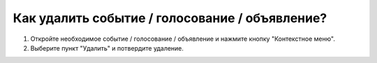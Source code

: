 Как удалить событие / голосование / объявление?
--------------------
1. Откройте необходимое событие / голосование / объявление и нажмите кнопку "Контекстное меню".

2. Выберите пункт "Удалить" и потвердите удаление.
